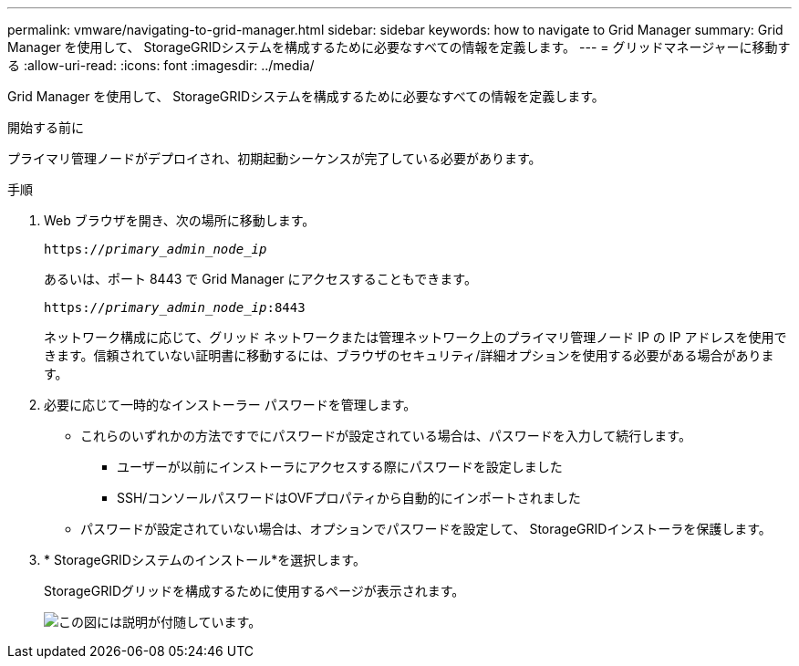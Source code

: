 ---
permalink: vmware/navigating-to-grid-manager.html 
sidebar: sidebar 
keywords: how to navigate to Grid Manager 
summary: Grid Manager を使用して、 StorageGRIDシステムを構成するために必要なすべての情報を定義します。 
---
= グリッドマネージャーに移動する
:allow-uri-read: 
:icons: font
:imagesdir: ../media/


[role="lead"]
Grid Manager を使用して、 StorageGRIDシステムを構成するために必要なすべての情報を定義します。

.開始する前に
プライマリ管理ノードがデプロイされ、初期起動シーケンスが完了している必要があります。

.手順
. Web ブラウザを開き、次の場所に移動します。
+
`https://_primary_admin_node_ip_`

+
あるいは、ポート 8443 で Grid Manager にアクセスすることもできます。

+
`https://_primary_admin_node_ip_:8443`

+
ネットワーク構成に応じて、グリッド ネットワークまたは管理ネットワーク上のプライマリ管理ノード IP の IP アドレスを使用できます。信頼されていない証明書に移動するには、ブラウザのセキュリティ/詳細オプションを使用する必要がある場合があります。

. 必要に応じて一時的なインストーラー パスワードを管理します。
+
** これらのいずれかの方法ですでにパスワードが設定されている場合は、パスワードを入力して続行します。
+
*** ユーザーが以前にインストーラにアクセスする際にパスワードを設定しました
*** SSH/コンソールパスワードはOVFプロパティから自動的にインポートされました


** パスワードが設定されていない場合は、オプションでパスワードを設定して、 StorageGRIDインストーラを保護します。


. * StorageGRIDシステムのインストール*を選択します。
+
StorageGRIDグリッドを構成するために使用するページが表示されます。

+
image::../media/gmi_installer_first_screen.gif[この図には説明が付随しています。]


